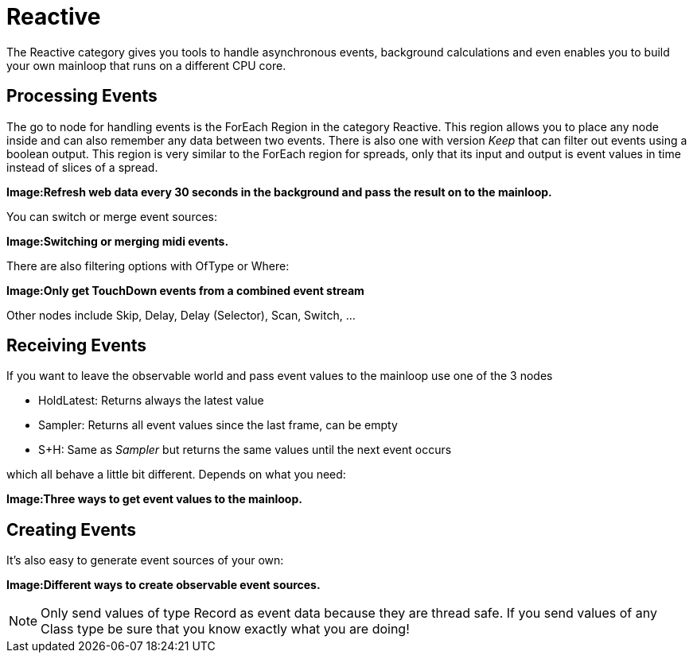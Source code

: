 = Reactive

The Reactive category gives you tools to handle asynchronous events, background calculations and even enables you to build your own mainloop that runs on a different CPU core.

== Processing Events
The go to node for handling events is the ForEach Region in the category Reactive. This region allows you to place any node inside and can also remember any data between two events. There is also one with version _Keep_ that can filter out events using a boolean output. This region is very similar to the ForEach region for spreads, only that its input and output is event values in time instead of slices of a spread.

*Image:Refresh web data every 30 seconds in the background and pass the result on to the mainloop.*

You can switch or merge event sources:

*Image:Switching or merging midi events.*

There are also filtering options with OfType or Where:

*Image:Only get TouchDown events from a combined event stream*

Other nodes include Skip, Delay, Delay (Selector), Scan, Switch, ...

== Receiving Events

If you want to leave the observable world and pass event values to the mainloop use one of the 3 nodes 

* HoldLatest: Returns always the latest value
* Sampler: Returns all event values since the last frame, can be empty
* S+H: Same as _Sampler_ but returns the same values until the next event occurs

which all behave a little bit different. Depends on what you need:

*Image:Three ways to get event values to the mainloop.*

== Creating Events
It's also easy to generate event sources of your own:

*Image:Different ways to create observable event sources.*

NOTE: Only send values of type Record as event data because they are thread safe. If you send values of any Class type be sure that you know exactly what you are doing!